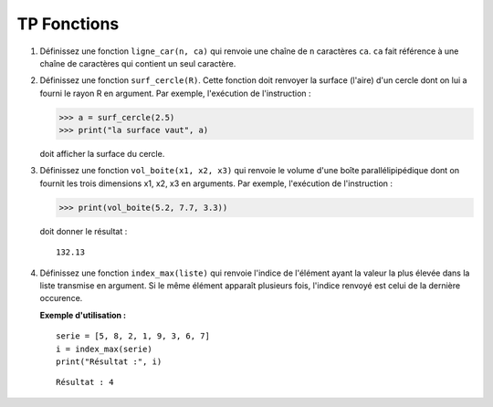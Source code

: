 ************
TP Fonctions
************

1. Définissez une fonction ``ligne_car(n, ca)`` qui renvoie une chaîne de ``n`` caractères ``ca``. ``ca`` fait référence à une chaîne de caractères qui contient un seul caractère.  

2. Définissez une fonction ``surf_cercle(R)``. Cette fonction doit renvoyer la surface (l'aire) d'un cercle dont on lui a fourni le rayon R en argument. Par exemple, l'exécution de l'instruction :

   >>> a = surf_cercle(2.5)
   >>> print("la surface vaut", a)

   doit afficher la surface du cercle.

3. Définissez une fonction ``vol_boite(x1, x2, x3)`` qui renvoie le volume d'une boîte parallélipipédique dont on fournit les trois dimensions x1, x2, x3 en arguments. Par exemple, l'exécution de l'instruction :

   >>> print(vol_boite(5.2, 7.7, 3.3)) 

   doit donner le résultat :

   ::

      132.13

4. Définissez une fonction ``index_max(liste)`` qui renvoie l'indice de l'élément ayant la valeur la plus élevée dans la liste transmise en argument. Si le même élément apparaît plusieurs fois, l'indice renvoyé est celui de la dernière occurence.

   **Exemple d'utilisation :**

   ::

       serie = [5, 8, 2, 1, 9, 3, 6, 7]
       i = index_max(serie) 
       print("Résultat :", i)

   ::

       Résultat : 4
